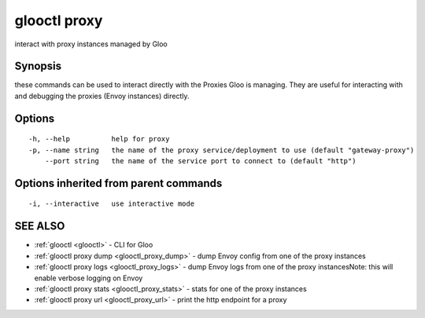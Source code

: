 .. _glooctl_proxy:

glooctl proxy
-------------

interact with proxy instances managed by Gloo

Synopsis
~~~~~~~~


these commands can be used to interact directly with the Proxies Gloo is managing. They are useful for interacting with and debugging the proxies (Envoy instances) directly.

Options
~~~~~~~

::

  -h, --help          help for proxy
  -p, --name string   the name of the proxy service/deployment to use (default "gateway-proxy")
      --port string   the name of the service port to connect to (default "http")

Options inherited from parent commands
~~~~~~~~~~~~~~~~~~~~~~~~~~~~~~~~~~~~~~

::

  -i, --interactive   use interactive mode

SEE ALSO
~~~~~~~~

* :ref:`glooctl <glooctl>` 	 - CLI for Gloo
* :ref:`glooctl proxy dump <glooctl_proxy_dump>` 	 - dump Envoy config from one of the proxy instances
* :ref:`glooctl proxy logs <glooctl_proxy_logs>` 	 - dump Envoy logs from one of the proxy instancesNote: this will enable verbose logging on Envoy
* :ref:`glooctl proxy stats <glooctl_proxy_stats>` 	 - stats for one of the proxy instances
* :ref:`glooctl proxy url <glooctl_proxy_url>` 	 - print the http endpoint for a proxy


